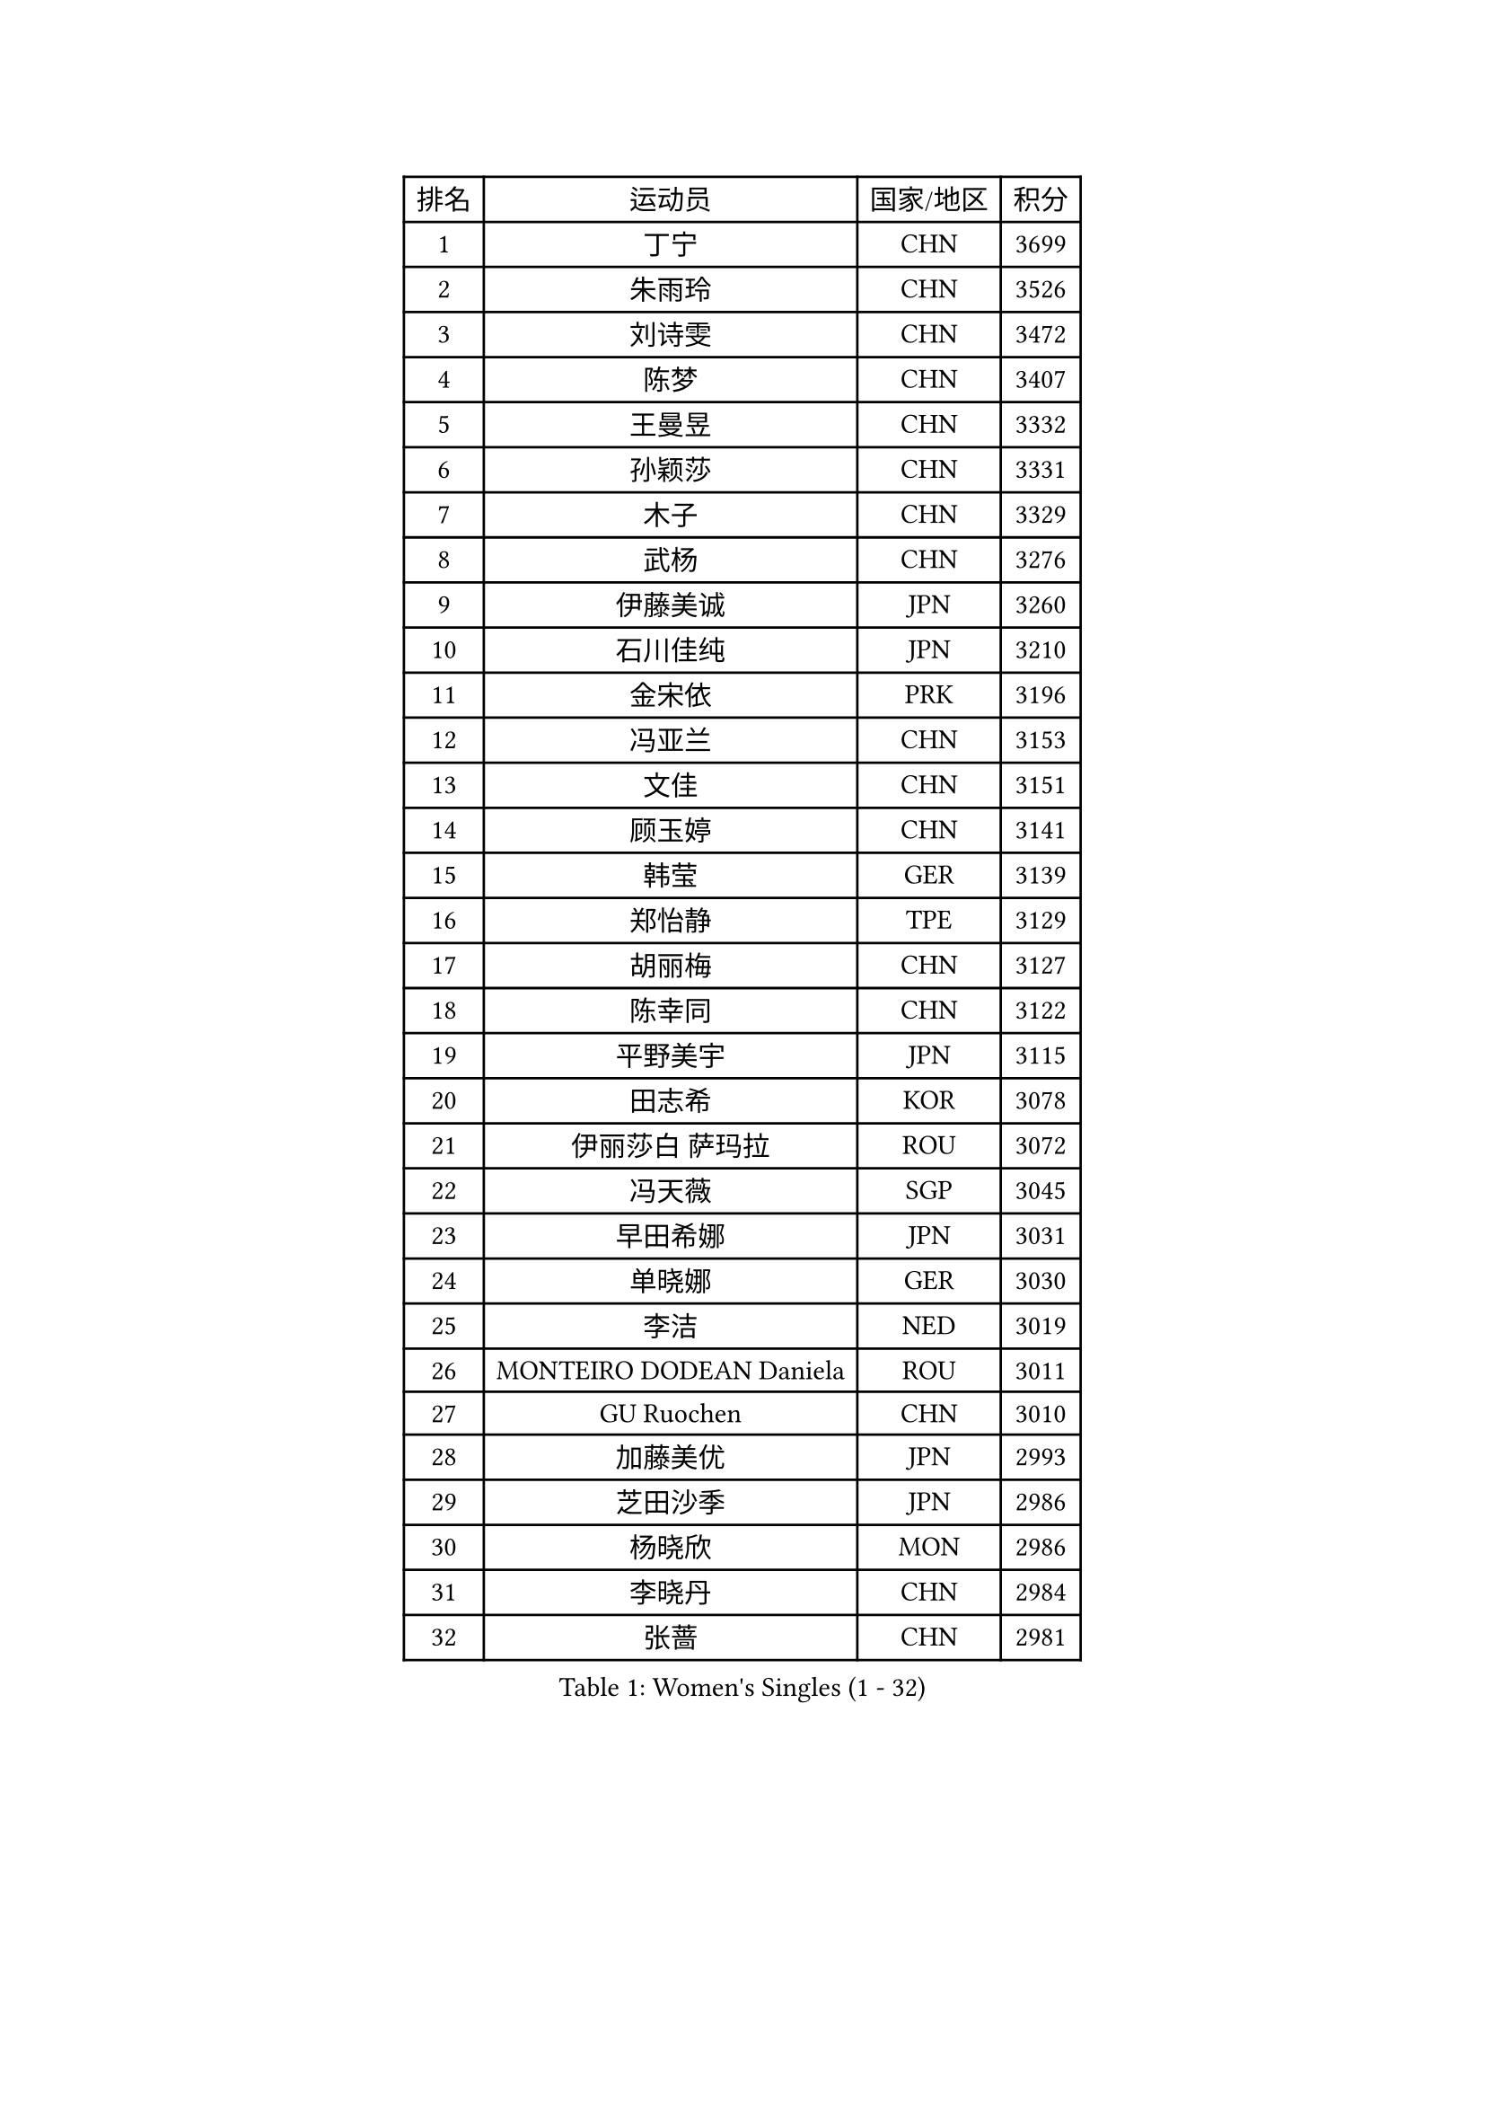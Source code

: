
#set text(font: ("Courier New", "NSimSun"))
#figure(
  caption: "Women's Singles (1 - 32)",
    table(
      columns: 4,
      [排名], [运动员], [国家/地区], [积分],
      [1], [丁宁], [CHN], [3699],
      [2], [朱雨玲], [CHN], [3526],
      [3], [刘诗雯], [CHN], [3472],
      [4], [陈梦], [CHN], [3407],
      [5], [王曼昱], [CHN], [3332],
      [6], [孙颖莎], [CHN], [3331],
      [7], [木子], [CHN], [3329],
      [8], [武杨], [CHN], [3276],
      [9], [伊藤美诚], [JPN], [3260],
      [10], [石川佳纯], [JPN], [3210],
      [11], [金宋依], [PRK], [3196],
      [12], [冯亚兰], [CHN], [3153],
      [13], [文佳], [CHN], [3151],
      [14], [顾玉婷], [CHN], [3141],
      [15], [韩莹], [GER], [3139],
      [16], [郑怡静], [TPE], [3129],
      [17], [胡丽梅], [CHN], [3127],
      [18], [陈幸同], [CHN], [3122],
      [19], [平野美宇], [JPN], [3115],
      [20], [田志希], [KOR], [3078],
      [21], [伊丽莎白 萨玛拉], [ROU], [3072],
      [22], [冯天薇], [SGP], [3045],
      [23], [早田希娜], [JPN], [3031],
      [24], [单晓娜], [GER], [3030],
      [25], [李洁], [NED], [3019],
      [26], [MONTEIRO DODEAN Daniela], [ROU], [3011],
      [27], [GU Ruochen], [CHN], [3010],
      [28], [加藤美优], [JPN], [2993],
      [29], [芝田沙季], [JPN], [2986],
      [30], [杨晓欣], [MON], [2986],
      [31], [李晓丹], [CHN], [2984],
      [32], [张蔷], [CHN], [2981],
    )
  )#pagebreak()

#set text(font: ("Courier New", "NSimSun"))
#figure(
  caption: "Women's Singles (33 - 64)",
    table(
      columns: 4,
      [排名], [运动员], [国家/地区], [积分],
      [33], [桥本帆乃香], [JPN], [2979],
      [34], [陈可], [CHN], [2978],
      [35], [曾尖], [SGP], [2975],
      [36], [崔孝珠], [KOR], [2974],
      [37], [李皓晴], [HKG], [2974],
      [38], [金景娥], [KOR], [2974],
      [39], [倪夏莲], [LUX], [2974],
      [40], [车晓曦], [CHN], [2960],
      [41], [侯美玲], [TUR], [2959],
      [42], [浜本由惟], [JPN], [2957],
      [43], [陈思羽], [TPE], [2947],
      [44], [李倩], [POL], [2944],
      [45], [LANG Kristin], [GER], [2943],
      [46], [#text(gray, "石垣优香")], [JPN], [2939],
      [47], [森樱], [JPN], [2934],
      [48], [姜华珺], [HKG], [2930],
      [49], [傅玉], [POR], [2923],
      [50], [徐孝元], [KOR], [2920],
      [51], [POTA Georgina], [HUN], [2915],
      [52], [佐藤瞳], [JPN], [2915],
      [53], [李芬], [SWE], [2911],
      [54], [安藤南], [JPN], [2910],
      [55], [帖雅娜], [HKG], [2910],
      [56], [李佼], [NED], [2899],
      [57], [梁夏银], [KOR], [2898],
      [58], [于梦雨], [SGP], [2894],
      [59], [索菲亚 波尔卡诺娃], [AUT], [2888],
      [60], [HUANG Yi-Hua], [TPE], [2886],
      [61], [伯纳黛特 斯佐科斯], [ROU], [2882],
      [62], [刘佳], [AUT], [2874],
      [63], [杜凯琹], [HKG], [2867],
      [64], [何卓佳], [CHN], [2864],
    )
  )#pagebreak()

#set text(font: ("Courier New", "NSimSun"))
#figure(
  caption: "Women's Singles (65 - 96)",
    table(
      columns: 4,
      [排名], [运动员], [国家/地区], [积分],
      [65], [SAWETTABUT Suthasini], [THA], [2863],
      [66], [刘高阳], [CHN], [2859],
      [67], [李时温], [KOR], [2852],
      [68], [佩特丽莎 索尔佳], [GER], [2846],
      [69], [张默], [CAN], [2841],
      [70], [ZHOU Yihan], [SGP], [2836],
      [71], [森田美咲], [JPN], [2832],
      [72], [李佳燚], [CHN], [2832],
      [73], [MORIZONO Mizuki], [JPN], [2832],
      [74], [MATSUZAWA Marina], [JPN], [2828],
      [75], [MAEDA Miyu], [JPN], [2828],
      [76], [刘斐], [CHN], [2826],
      [77], [SOO Wai Yam Minnie], [HKG], [2824],
      [78], [EERLAND Britt], [NED], [2814],
      [79], [KATO Kyoka], [JPN], [2805],
      [80], [SHIOMI Maki], [JPN], [2802],
      [81], [CHENG Hsien-Tzu], [TPE], [2794],
      [82], [SONG Maeum], [KOR], [2792],
      [83], [PARTYKA Natalia], [POL], [2790],
      [84], [SHENG Dandan], [CHN], [2789],
      [85], [LIN Chia-Hui], [TPE], [2779],
      [86], [MIKHAILOVA Polina], [RUS], [2774],
      [87], [NOSKOVA Yana], [RUS], [2773],
      [88], [#text(gray, "RI Mi Gyong")], [PRK], [2770],
      [89], [KHETKHUAN Tamolwan], [THA], [2765],
      [90], [#text(gray, "CHOI Moonyoung")], [KOR], [2757],
      [91], [妮娜 米特兰姆], [GER], [2754],
      [92], [玛利亚 肖], [ESP], [2752],
      [93], [维多利亚 帕芙洛维奇], [BLR], [2751],
      [94], [BALAZOVA Barbora], [SVK], [2747],
      [95], [LIU Xi], [CHN], [2746],
      [96], [长崎美柚], [JPN], [2746],
    )
  )#pagebreak()

#set text(font: ("Courier New", "NSimSun"))
#figure(
  caption: "Women's Singles (97 - 128)",
    table(
      columns: 4,
      [排名], [运动员], [国家/地区], [积分],
      [97], [BILENKO Tetyana], [UKR], [2733],
      [98], [CHOE Hyon Hwa], [PRK], [2730],
      [99], [YOON Hyobin], [KOR], [2729],
      [100], [阿德里安娜 迪亚兹], [PUR], [2728],
      [101], [EKHOLM Matilda], [SWE], [2728],
      [102], [SASAO Asuka], [JPN], [2727],
      [103], [#text(gray, "VACENOVSKA Iveta")], [CZE], [2726],
      [104], [邵杰妮], [POR], [2723],
      [105], [HAPONOVA Hanna], [UKR], [2723],
      [106], [WINTER Sabine], [GER], [2722],
      [107], [KOMWONG Nanthana], [THA], [2720],
      [108], [NG Wing Nam], [HKG], [2718],
      [109], [蒂娜 梅谢芙], [EGY], [2714],
      [110], [PESOTSKA Margaryta], [UKR], [2712],
      [111], [木原美悠], [JPN], [2710],
      [112], [CHA Hyo Sim], [PRK], [2708],
      [113], [VOROBEVA Olga], [RUS], [2703],
      [114], [PROKHOROVA Yulia], [RUS], [2701],
      [115], [SO Eka], [JPN], [2698],
      [116], [LEE Yearam], [KOR], [2697],
      [117], [LEE Eunhye], [KOR], [2697],
      [118], [SABITOVA Valentina], [RUS], [2695],
      [119], [张安], [USA], [2693],
      [120], [#text(gray, "ZHENG Jiaqi")], [USA], [2691],
      [121], [LIU Xin], [CHN], [2689],
      [122], [PASKAUSKIENE Ruta], [LTU], [2685],
      [123], [LIN Ye], [SGP], [2680],
      [124], [PARK Joohyun], [KOR], [2674],
      [125], [#text(gray, "TASHIRO Saki")], [JPN], [2668],
      [126], [MATELOVA Hana], [CZE], [2667],
      [127], [GRZYBOWSKA-FRANC Katarzyna], [POL], [2667],
      [128], [MA Wenting], [NOR], [2665],
    )
  )